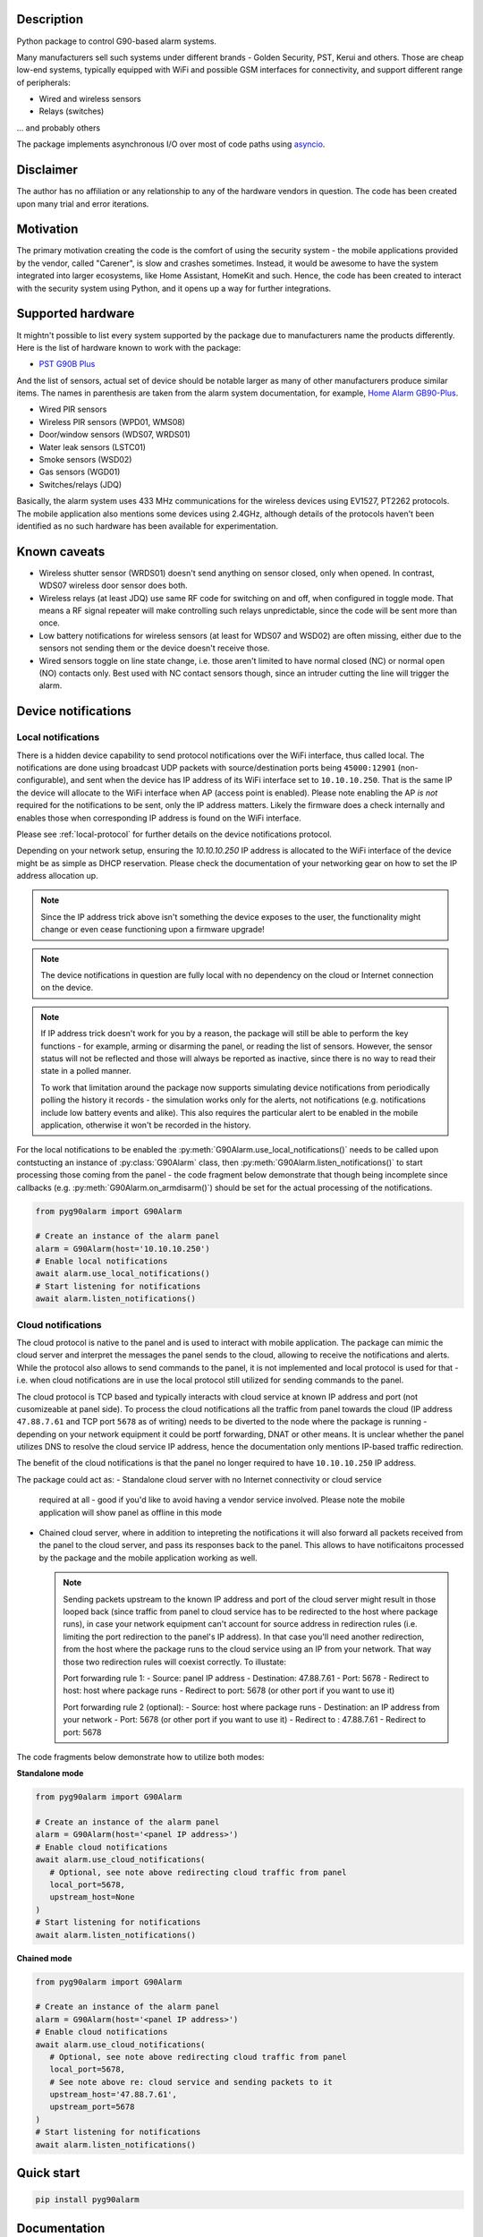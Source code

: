 .. image::  https://github.com/hostcc/pyg90alarm/actions/workflows/main.yml/badge.svg?branch=master
   :target: https://github.com/hostcc/pyg90alarm/tree/master
   :alt: Github workflow status
.. image:: https://readthedocs.org/projects/pyg90alarm/badge/?version=stable
   :target: https://pyg90alarm.readthedocs.io/en/stable
   :alt: ReadTheDocs status
.. image:: https://img.shields.io/github/v/release/hostcc/pyg90alarm
   :target: https://github.com/hostcc/pyg90alarm/releases/latest
   :alt: Latest GitHub release
.. image:: https://img.shields.io/pypi/v/pyg90alarm
   :target: https://pypi.org/project/pyg90alarm/
   :alt: Latest PyPI version

Description
===========

Python package to control G90-based alarm systems.

Many manufacturers sell such systems under different brands - Golden Security,
PST, Kerui and others. Those are cheap low-end systems, typically equipped with
WiFi and possible GSM interfaces for connectivity, and support different range
of peripherals:

* Wired and wireless sensors
* Relays (switches)

... and probably others

The package implements asynchronous I/O over most of code paths using
`asyncio <https://docs.python.org/3/library/asyncio.html>`_.

Disclaimer
==========

The author has no affiliation or any relationship to any of the hardware
vendors in question. The code has been created upon many trial and error
iterations.

Motivation
==========

The primary motivation creating the code is the comfort of using the security
system - the mobile applications provided by the vendor, called "Carener", is
slow and crashes sometimes. Instead, it would be awesome to have the system
integrated into larger ecosystems, like Home Assistant, HomeKit and such.
Hence, the code has been created to interact with the security system using
Python, and it opens up a way for further integrations.

Supported hardware
==================

It mightn't possible to list every system supported by the package due to
manufacturers name the products differently.  Here is the list of hardware
known to work with the package:

* `PST G90B Plus <http://www.cameralarms.com/products/auto_dial_alarm_system/185.html>`_

And the list of sensors, actual set of device should be notable larger as many
of other manufacturers produce similar items. The names in parenthesis are
taken from the alarm system documentation, for example, `Home Alarm GB90-Plus <https://archive.org/details/HomeAlarmGB90-Plus/G90B%20plus%20WIFIGSMGPRS%20alarm%20system%20user%20manual/page/n7/mode/2up>`_.

* Wired PIR sensors
* Wireless PIR sensors (WPD01, WMS08)
* Door/window sensors (WDS07, WRDS01)
* Water leak sensors (LSTC01)
* Smoke sensors (WSD02)
* Gas sensors (WGD01)
* Switches/relays (JDQ)

Basically, the alarm system uses 433 MHz communications for the wireless
devices using EV1527, PT2262 protocols. The mobile application also mentions
some devices using 2.4GHz, although details of the protocols haven't been
identified as no such hardware has been available for experimentation.

Known caveats
=============

* Wireless shutter sensor (WRDS01) doesn't send anything on sensor closed, only
  when opened. In contrast, WDS07 wireless door sensor does both.
* Wireless relays (at least JDQ) use same RF code for switching on and off,
  when configured in toggle mode. That means a RF signal repeater will make
  controlling such relays unpredictable, since the code will be sent more than
  once.
* Low battery notifications for wireless sensors (at least for WDS07 and WSD02)
  are often missing, either due to the sensors not sending them or the device
  doesn't receive those.
* Wired sensors toggle on line state change, i.e. those aren't limited to have
  normal closed (NC) or normal open (NO) contacts only. Best used with NC
  contact sensors though, since an intruder cutting the line will trigger the
  alarm.

Device notifications
====================

Local notifications
-------------------

There is a hidden device capability to send protocol notifications over the
WiFi interface, thus called local. The notifications are done using broadcast UDP packets with source/destination ports being ``45000:12901`` (non-configurable), and sent when the device has IP address of its WiFi interface set to ``10.10.10.250``. That is the same IP the device will allocate to the WiFi interface when AP (access point is enabled). Please note enabling the AP *is not* required for the notifications to be sent, only the IP address matters. Likely the firmware does a check internally and enables those when corresponding IP address is found on the WiFi interface.

Please see
:ref:`local-protocol` for further details on the device notifications protocol.

Depending on your network setup, ensuring the `10.10.10.250` IP address is
allocated to the WiFi interface of the device might be as simple as DHCP
reservation. Please check the documentation of your networking gear on how to
set the IP address allocation up.

.. note:: Since the IP address trick above isn't something the device exposes
   to the user, the functionality might change or even cease functioning upon a
   firmware upgrade!

.. note:: The device notifications in question are fully local with no
   dependency on the cloud or Internet connection on the device.

.. note:: If IP address trick doesn't work for you by a reason, the package
   will still be able to perform the key functions - for example, arming or
   disarming the panel, or reading the list of sensors. However, the sensor
   status will not be reflected and those will always be reported as inactive,
   since there is no way to read their state in a polled manner.

   To work that limitation around the package now supports simulating device
   notifications from periodically polling the history it records - the
   simulation works only for the alerts, not notifications (e.g. notifications
   include low battery events and alike). This also requires the particular
   alert to be enabled in the mobile application, otherwise it won't be
   recorded in the history.

For the local notifications to be enabled the :py:meth:`G90Alarm.use_local_notifications()` needs to be called upon contstucting an instance of :py:class:`G90Alarm` class, then :py:meth:`G90Alarm.listen_notifications()` to start processing those coming from the panel - the code fragment below demonstrate that though being incomplete since callbacks (e.g. :py:meth:`G90Alarm.on_armdisarm()`) should be set for the actual processing of the notifications.

.. code:: python

   from pyg90alarm import G90Alarm

   # Create an instance of the alarm panel
   alarm = G90Alarm(host='10.10.10.250')
   # Enable local notifications
   await alarm.use_local_notifications()
   # Start listening for notifications
   await alarm.listen_notifications()

Cloud notifications
-------------------

The cloud protocol is native to the panel and is used to interact with mobile application. The package can mimic the cloud server and interpret the messages the panel sends to the cloud, allowing to receive the notifications and alerts.
While the protocol also allows to send commands to the panel, it is not implemented and local protocol is used for that - i.e. when cloud notifications are in use the local protocol still utilized for sending commands to the panel.

The cloud protocol is TCP based and typically interacts with cloud service at known IP address and port (not cusomizeable at panel side). To process the cloud notifications all the traffic from panel towards the cloud (IP address ``47.88.7.61`` and TCP port ``5678`` as of writing) needs to be diverted to the node where the package is running - depending on your network equipment it could be portf forwarding, DNAT or other means. It is unclear whether the panel utilizes DNS to resolve the cloud service IP address, hence the documentation only mentions IP-based traffic redirection.

The benefit of the cloud notifications is that the panel no longer required to have ``10.10.10.250`` IP address.

The package could act as:
- Standalone cloud server with no Internet connectivity or cloud service
  required at all - good if you'd like to avoid having a vendor service involved. Please note the mobile application will show panel as offline in this mode
- Chained cloud server, where in addition to intepreting the notifications it
  will also forward all packets received from the panel to the cloud server, and pass its responses back to the panel. This allows to have notificaitons processed by the package and the mobile application working as well.

  .. note:: Sending packets upstream to the known IP address and port of the cloud server might result in those looped back (since traffic from panel to cloud service has to be redirected to the host where package runs), in case your network equipment can't account for source address in redirection rules (i.e. limiting the port redirection to the panel's IP address). In that case you'll need another redirection, from the host where the package runs to the cloud service using an IP from your network. That way those two redirection rules will coexist correctly. To illustate:

   Port forwarding rule 1:
   - Source: panel IP address
   - Destination: 47.88.7.61
   - Port: 5678
   - Redirect to host: host where package runs
   - Redirect to port: 5678 (or other port if you want to use it)

   Port forwarding rule 2 (optional):
   - Source: host where package runs
   - Destination: an IP address from your network
   - Port: 5678 (or other port if you want to use it)
   - Redirect to : 47.88.7.61
   - Redirect to port: 5678

The code fragments below demonstrate how to utilize both modes:

**Standalone mode**

.. code:: python

   from pyg90alarm import G90Alarm

   # Create an instance of the alarm panel
   alarm = G90Alarm(host='<panel IP address>')
   # Enable cloud notifications
   await alarm.use_cloud_notifications(
      # Optional, see note above redirecting cloud traffic from panel
      local_port=5678,
      upstream_host=None
   )
   # Start listening for notifications
   await alarm.listen_notifications()


**Chained mode**

.. code:: python

   from pyg90alarm import G90Alarm

   # Create an instance of the alarm panel
   alarm = G90Alarm(host='<panel IP address>')
   # Enable cloud notifications
   await alarm.use_cloud_notifications(
      # Optional, see note above redirecting cloud traffic from panel
      local_port=5678,
      # See note above re: cloud service and sending packets to it
      upstream_host='47.88.7.61',
      upstream_port=5678
   )
   # Start listening for notifications
   await alarm.listen_notifications()


Quick start
===========

.. code:: shell

   pip install pyg90alarm

Documentation
=============

Please see `online documentation <https://pyg90alarm.readthedocs.io>`_ for
details on the protocol, its security, supported commands and the API package
provides.
